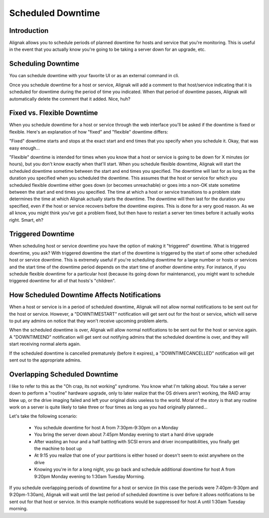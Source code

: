 .. _advanced/downtime:

====================
 Scheduled Downtime 
====================


Introduction 
=============

.. image:: /_static/images///official/images/downtime.png
   :scale: 90 %

Alignak allows you to schedule periods of planned downtime for hosts and service that you're monitoring. This is useful in the event that you actually know you're going to be taking a server down for an upgrade, etc.


Scheduling Downtime 
====================

You can schedule downtime with your favorite UI or as an external command in cli.

Once you schedule downtime for a host or service, Alignak will add a comment to that host/service indicating that it is scheduled for downtime during the period of time you indicated. When that period of downtime passes, Alignak will automatically delete the comment that it added. Nice, huh?


Fixed vs. Flexible Downtime 
============================

When you schedule downtime for a host or service through the web interface you'll be asked if the downtime is fixed or flexible. Here's an explanation of how "fixed" and "flexible" downtime differs:

"Fixed" downtime starts and stops at the exact start and end times that you specify when you schedule it. Okay, that was easy enough...

"Flexible" downtime is intended for times when you know that a host or service is going to be down for X minutes (or hours), but you don't know exactly when that'll start. When you schedule flexible downtime, Alignak will start the scheduled downtime sometime between the start and end times you specified. The downtime will last for as long as the duration you specified when you scheduled the downtime. This assumes that the host or service for which you scheduled flexible downtime either goes down (or becomes unreachable) or goes into a non-OK state sometime between the start and end times you specified. The time at which a host or service transitions to a problem state determines the time at which Alignak actually starts the downtime. The downtime will then last for the duration you specified, even if the host or service recovers before the downtime expires. This is done for a very good reason. As we all know, you might think you've got a problem fixed, but then have to restart a server ten times before it actually works right. Smart, eh?


Triggered Downtime 
===================

When scheduling host or service downtime you have the option of making it "triggered" downtime. What is triggered downtime, you ask? With triggered downtime the start of the downtime is triggered by the start of some other scheduled host or service downtime. This is extremely useful if you're scheduling downtime for a large number or hosts or services and the start time of the downtime period depends on the start time of another downtime entry. For instance, if you schedule flexible downtime for a particular host (because its going down for maintenance), you might want to schedule triggered downtime for all of that hosts's "children".


How Scheduled Downtime Affects Notifications 
=============================================

When a host or service is in a period of scheduled downtime, Alignak will not allow normal notifications to be sent out for the host or service. However, a "DOWNTIMESTART" notification will get sent out for the host or service, which will serve to put any admins on notice that they won't receive upcoming problem alerts.

When the scheduled downtime is over, Alignak will allow normal notifications to be sent out for the host or service again. A "DOWNTIMEEND" notification will get sent out notifying admins that the scheduled downtime is over, and they will start receiving normal alerts again.

If the scheduled downtime is cancelled prematurely (before it expires), a "DOWNTIMECANCELLED" notification will get sent out to the appropriate admins.


Overlapping Scheduled Downtime 
===============================

I like to refer to this as the "Oh crap, its not working" syndrome. You know what I'm talking about. You take a server down to perform a "routine" hardware upgrade, only to later realize that the OS drivers aren't working, the RAID array blew up, or the drive imaging failed and left your original disks useless to the world. Moral of the story is that any routine work on a server is quite likely to take three or four times as long as you had originally planned...

Let's take the following scenario:

  - You schedule downtime for host A from 7:30pm-9:30pm on a Monday
  - You bring the server down about 7:45pm Monday evening to start a hard drive upgrade
  - After wasting an hour and a half battling with SCSI errors and driver incompatibilities, you finally get the machine to boot up
  - At 9:15 you realize that one of your partitions is either hosed or doesn't seem to exist anywhere on the drive
  - Knowing you're in for a long night, you go back and schedule additional downtime for host A from 9:20pm Monday evening to 1:30am Tuesday Morning.

If you schedule overlapping periods of downtime for a host or service (in this case the periods were 7:40pm-9:30pm and 9:20pm-1:30am), Alignak will wait until the last period of scheduled downtime is over before it allows notifications to be sent out for that host or service. In this example notifications would be suppressed for host A until 1:30am Tuesday morning.

